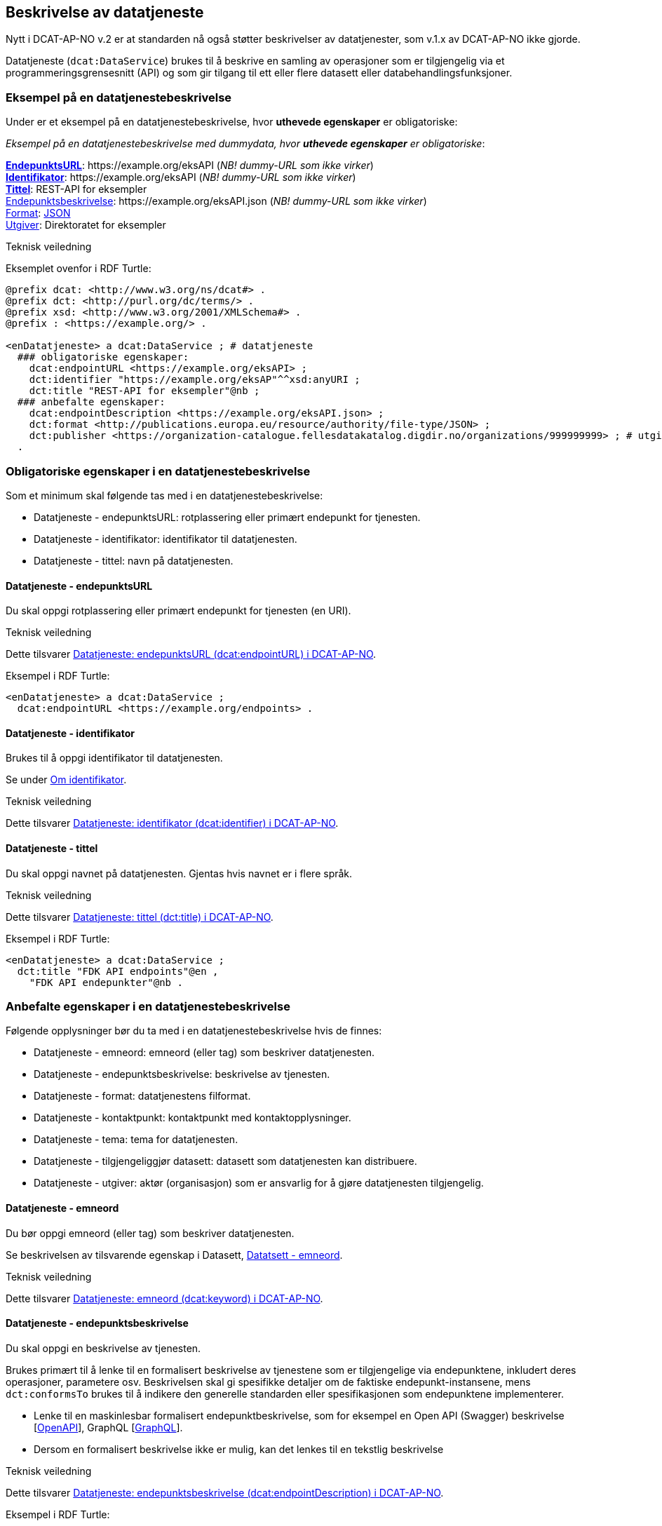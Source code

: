 == Beskrivelse av datatjeneste [[beskrivelse-av-datatjeneste]]

Nytt i DCAT-AP-NO v.2 er at standarden nå også støtter beskrivelser av datatjenester, som v.1.x av DCAT-AP-NO ikke gjorde.

Datatjeneste (`dcat:DataService`) brukes til å beskrive en samling av operasjoner som er tilgjengelig via et programmeringsgrensesnitt (API) og som gir tilgang til ett eller flere datasett eller databehandlingsfunksjoner.

=== Eksempel på en datatjenestebeskrivelse [[eksempel-datatjeneste]]

Under er et eksempel på en datatjenestebeskrivelse, hvor *uthevede egenskaper* er obligatoriske:

*****
_Eksempel på en datatjenestebeskrivelse med dummydata, hvor *uthevede egenskaper* er obligatoriske_:

<<datatjeneste-endepunktsURL, *EndepunktsURL*>>: +https://example.org/eksAPI+ (_NB! dummy-URL som ikke virker_) +
<<datatjeneste-identifikator, *Identifikator*>>: +https://example.org/eksAPI+ (_NB! dummy-URL som ikke virker_)  +
<<datatjeneste-tittel, *Tittel*>>: REST-API for eksempler +
<<datatjeneste-endepunktsbeskrivelse, Endepunktsbeskrivelse>>: +https://example.org/eksAPI.json+ (_NB! dummy-URL som ikke virker_) +
<<datatjeneste-format, Format>>: https://op.europa.eu/s/pkmZ[JSON] +
<<datatjeneste-utgiver, Utgiver>>: Direktoratet for eksempler
*****

.Teknisk veiledning

Eksemplet ovenfor i RDF Turtle:
-----
@prefix dcat: <http://www.w3.org/ns/dcat#> .
@prefix dct: <http://purl.org/dc/terms/> .
@prefix xsd: <http://www.w3.org/2001/XMLSchema#> .
@prefix : <https://example.org/> .

<enDatatjeneste> a dcat:DataService ; # datatjeneste
  ### obligatoriske egenskaper:
    dcat:endpointURL <https://example.org/eksAPI> ;
    dct:identifier "https://example.org/eksAP"^^xsd:anyURI ;
    dct:title "REST-API for eksempler"@nb ;
  ### anbefalte egenskaper:
    dcat:endpointDescription <https://example.org/eksAPI.json> ;
    dct:format <http://publications.europa.eu/resource/authority/file-type/JSON> ;
    dct:publisher <https://organization-catalogue.fellesdatakatalog.digdir.no/organizations/999999999> ; # utgiver, med dummy-org.nr.
  .
-----

=== Obligatoriske egenskaper i en datatjenestebeskrivelse [[datatjeneste-obligatoriske-egenskaper]]
Som et minimum skal følgende tas med i en datatjenestebeskrivelse:

* Datatjeneste - endepunktsURL: rotplassering eller primært endepunkt for tjenesten.
* Datatjeneste - identifikator: identifikator til datatjenesten.
* Datatjeneste - tittel: navn på datatjenesten.

==== Datatjeneste - endepunktsURL [[datatjeneste-endepunktsURL]]
Du skal oppgi rotplassering eller primært endepunkt for tjenesten (en URI).

.Teknisk veiledning
Dette tilsvarer https://data.norge.no/specification/dcat-ap-no/#Datatjeneste-endepunktsurl[Datatjeneste: endepunktsURL (dcat:endpointURL) i DCAT-AP-NO].

Eksempel i RDF Turtle:
----
<enDatatjeneste> a dcat:DataService ;
  dcat:endpointURL <https://example.org/endpoints> .
----

==== Datatjeneste - identifikator [[datatjeneste-identifikator]]
Brukes til å oppgi identifikator til datatjenesten.

Se under <<om-identifikator, Om identifikator>>.

.Teknisk veiledning
Dette tilsvarer https://data.norge.no/specification/dcat-ap-no/#Datatjeneste-identifikator[Datatjeneste: identifikator (dcat:identifier) i DCAT-AP-NO].

==== Datatjeneste - tittel [[datatjeneste-tittel]]
Du skal oppgi navnet på datatjenesten. Gjentas hvis navnet er i flere språk.

.Teknisk veiledning
Dette tilsvarer https://data.norge.no/specification/dcat-ap-no/#Datatjeneste-tittel[Datatjeneste: tittel (dct:title) i DCAT-AP-NO].

Eksempel i RDF Turtle:
----
<enDatatjeneste> a dcat:DataService ;
  dct:title "FDK API endpoints"@en ,
    "FDK API endepunkter"@nb .
----

=== Anbefalte egenskaper i en datatjenestebeskrivelse [[datatjeneste-anbefalte-egenskaper]]
Følgende opplysninger bør du ta med i en datatjenestebeskrivelse hvis de finnes:

* Datatjeneste - emneord: emneord (eller tag) som beskriver datatjenesten.
* Datatjeneste - endepunktsbeskrivelse: beskrivelse av tjenesten.
* Datatjeneste - format: datatjenestens filformat.
* Datatjeneste - kontaktpunkt: kontaktpunkt med kontaktopplysninger.
* Datatjeneste - tema: tema for datatjenesten.
* Datatjeneste - tilgjengeliggjør datasett: datasett som datatjenesten kan distribuere.
* Datatjeneste - utgiver: aktør (organisasjon) som er ansvarlig for å gjøre datatjenesten tilgjengelig.

==== Datatjeneste - emneord [[datatjeneste-emneord]]
Du bør oppgi emneord (eller tag) som beskriver datatjenesten.

Se beskrivelsen av tilsvarende egenskap i Datasett, <<datasett-emneord, Datatsett - emneord>>.

.Teknisk veiledning
Dette tilsvarer https://data.norge.no/specification/dcat-ap-no/#Datatjeneste-emneord[Datatjeneste: emneord (dcat:keyword) i DCAT-AP-NO].

==== Datatjeneste - endepunktsbeskrivelse [[datatjeneste-endepunktsbeskrivelse]]

Du skal oppgi en beskrivelse av tjenesten.

Brukes primært til å lenke til en formalisert beskrivelse av tjenestene som er tilgjengelige via endepunktene, inkludert deres operasjoner, parametere osv. Beskrivelsen skal gi spesifikke detaljer om de faktiske endepunkt-instansene, mens `dct:conformsTo` brukes til å indikere den generelle standarden eller spesifikasjonen som endepunktene implementerer.

* Lenke til en maskinlesbar formalisert endepunktbeskrivelse, som for eksempel en Open API (Swagger) beskrivelse [https://spec.openapis.org/oas/v3.1.0[OpenAPI]], GraphQL [https://graphql.org/[GraphQL]].
* Dersom en formalisert beskrivelse ikke er mulig, kan det lenkes til en tekstlig beskrivelse

.Teknisk veiledning
Dette tilsvarer https://data.norge.no/specification/dcat-ap-no/#Datatjeneste-endepunktsbeskrivelse[Datatjeneste: endepunktsbeskrivelse (dcat:endpointDescription) i DCAT-AP-NO].

Eksempel i RDF Turtle:
----
<enDatatjeneste> a dcat:DataService ;
  dcat:endpointDescription <https://raw.githubusercontent.com/Informasjonsforvaltning/fdk-api-endpoints/master/specification/fdk-api-endpoints.yaml> . # peker til en OpenAPI spesifikasjon av tjenesten
----

==== Datatjeneste - format [[datatjeneste-format]]
Datatjenestens filformat.

* EUs kontrollerte liste over https://op.europa.eu/s/pkna[File type] skal brukes.

* Kan gjentas for API-er og sluttbrukerapplikasjoner som leverer data i flere formater.

.Teknisk veiledning
Dette tilsvarer https://data.norge.no/specification/dcat-ap-no/#Datatjeneste-format[Datatjeneste: format (dct:format) i DCAT-AP-NO].

Eksempel i RDF Turtle:
----
<enDatatjeneste> a dcat:DataService ;
  dct:format <http://publications.europa.eu/resource/authority/file-type/JSON_LD> , # JSON-LD
    <http://publications.europa.eu/resource/authority/file-type/RDF_TURTLE> . # RDF Turtle
----

==== Datatjeneste - kontaktpunkt [[datatjeneste-kontaktpunkt]]
Kontaktpunkt med kontaktopplysninger.

Se beskrivelsen av tilsvarende egenskap i Datasett, <<datasett-kontaktpunkt, Datasett - kontaktpunkt>>.

.Teknisk veiledning
Dette tilsvarer https://data.norge.no/specification/dcat-ap-no/#Datatjeneste-kontaktpunkt[Datatjeneste: kontaktpunkt (dcat:contactPoint) i DCAT-AP-NO].

==== Datatjeneste - tema [[datatjeneste-tema]]
Tema for datatjenesten. En datatjeneste kan assosieres med flere tema.

For å kunne sortere datatjenesten inn under gitte kategorier er det behov for tema.

* Ett eller flere temaer skal velges fra https://op.europa.eu/s/oZjL[den kontrollerte listen av EU-temaer].

* Ett eller flere temaer bør velges fra https://psi.norge.no/los/struktur.html[det norske LOS-vokabularet]. Merk at Los har flere nivåer og at de overordnede nivåene er implisitt når en velger tema på nivå 2 og 3 i hierarkiet.

.Eksempler

* [*]  *Helse* (+HEAL+ fra EU-listen)
* [*]  *Helsestasjon* (+helsestasjon+ fra LOS)

.Teknisk veiledning

Dette tilsvarer https://data.norge.no/specification/dcat-ap-no/#Datatjeneste-tema[Datatjeneste: tema (dcat:theme) i DCAT-AP-NO].

Eksempel i RDF Turtle:

----
<enDatatjeneste> a dcat:DataService ;
  dcat:theme <http://publications.europa.eu/resource/authority/data-theme/HEAL> , # helse
    <https://psi.norge.no/los/ord/helsestasjon> . # helsestasjon (Helse og omsorg -> Helsetjenester -> Helsestasjon)
----

==== Datatjeneste - tilgjengeliggjør datasett [[datatjeneste-tilgjengeliggjørDatasett]]
Egenskapen brukes til å referere til datasett som datatjenesten kan distribuere.

.Teknisk veiledning
Dette tilsvarer https://data.norge.no/specification/dcat-ap-no/#Datatjeneste-tilgjengeliggjor-datasett[Datatjeneste: tilgjengeliggjør datasett (dcat:servesDataset) i DCAT-AP-NO].

Eksempel i RDF Turtle:

----
<enDatatjeneste> a dcat:DataService ;
  dcat:servesDataset <https://example.org/dataset/123> ,
    <https://example.org/dataset/456> . # peker til 2 datasett.
----
==== Datatjeneste - utgiver [[datatjeneste-utgiver]]

Den aktøren (organisasjon) som er ansvarlig for å gjøre datatjenesten tilgjengelig.

* Skal peke på en virksomhet (juridisk person, organisasjonsledd, underenhet) som er ansvarlig utgiver - ikke leverandør av tjenesten.
* Det offisielle navnet på virksomheten vil bli hentet fra Enhetsregisteret, men kortform (f.eks. Digdir) kan legges inn av brukeren.
* Utgiveren av datasettet forvalter sammensetning av dataene, altså datasettet, og ikke nødvendigvis selve dataene.

.Eksempler

*  Arbeids- og velferdsetaten

.Teknisk veiledning

Dette tilsvarer https://data.norge.no/specification/dcat-ap-no/#Datatjeneste-utgiver[Datatjeneste: utgiver (dct:publisher) i DCAT-AP-NO].

Inntil https://data.brreg.no  tilbyr gyldig identifikator (`foaf:Agent`), skal følgende mønster benyttes: `+https://organization-catalogue.fellesdatakatalog.digdir.no/organizations/{orgnummer}+`.

Eksempel i RDF Turtle:
----
<enDatatjeneste> a dcat:DataService ;
  dct:publisher <https://organization-catalogue.fellesdatakatalog.digdir.no/organizations/889640782> . #NAV
----

=== Valgfrie egenskaper i en datatjenestebeskrivelse [[datatjeneste-valgfrie-egenskaper]]

I tillegg til obligatoriske (skal brukes) og anbefalte (bør brukes) egenskaper, er det en del egenskaper som er valgfrie (kan brukes) i en datatjenestebeskrivelse:

* Datatjeneste - beskrivelse: fritekstbeskrivelse av datatjenesten.
* Datatjeneste - dokumentasjon: side eller dokument som beskriver datatjenesten.
* Datatjeneste - følger: regel som definerer den juridiske rammen for datatjenesten.
* Datatjeneste - i samsvar med: spesifikasjon eller standard som datatjenesten implementerer.
* Datatjeneste - landingsside: nettside som gir tilgang til datatjenesten, dens distribusjoner og/eller tilleggsinformasjon.
* Datatjeneste - lisens: lisensen som datatjenesten blir gjort tilgjengelig under.
* Datatjeneste - medietype: datatjenestens medietype.
* Datatjeneste - tilgangsrettigheter: informasjon angående tilgang eller begrensninger basert på personvern, sikkerhet eller andre retningslinjer.
* Datatjeneste - type: datatjenestens type.

Ikke alle valgfrie egenskaper er beskrevet i etterfølgende avsnitt. Se under <<hensikt-og-avgrensing, Hensikt og avgrensning>> for hvordan du kan melde inn behov for beskrivelser.

==== Datatjeneste - beskrivelse [[datatjeneste-beskrivelse]]

Fritekst-beskrivelse av datatjenesten. Gjentas for flere språkversjoner. Se ellers beskrivelsen av tilsvarende felt i Datasett, <<datasett-beskrivelse, Datasett - beskrivelse>>.

* Kopier gjerne beskrivende informasjon fra dokumentasjonen eller landingssiden
* Ved behov for formatering av tekst - benytt https://Commonmark.org[CommonMark]

.Teknisk veiledning
Dette tilsvarer https://data.norge.no/specification/dcat-ap-no/#Datatjeneste-beskrivelse[Datatjeneste: beskrivelse (dct:description) i DCAT-AP-NO].

==== Datatjeneste - dokumentasjon [[datatjeneste-dokumentasjon]]

Referanse til en side eller et dokument som beskriver datatjenesten.

* Siden eller dokumentet som det linkes til bør være en menneskelesbar ressurs, i motsetning til endepunktbeskrivelse som primært er en maskinlesbar ressurs
* Se også beskrivelsen av <<datatjeneste-landingsside>>, <<datatjeneste-endepunktsbeskrivelse>> og <<datatjeneste-beskrivelse>>.

.Teknisk veiledning
Dette tilsvarer https://data.norge.no/specification/dcat-ap-no/#Datatjeneste-dokumentasjon[Datatjeneste: dokumentasjon (foaf:page) i DCAT-AP-NO].

==== Datatjeneste - følger [[datatjeneste-følger]]

_<ikke beskrevet, tilsvarer https://data.norge.no/specification/dcat-ap-no/#Datatjeneste-f%C3%B8lger[Datatjeneste: følger (cpsv:follows) i DCAT-AP-NO]>_

Se ellers beskrivelsen av tilsvarende felt i Datasett, <<datasett-følger, Datasett - følger>>.

==== Datatjeneste - i samsvar med [[datatjeneste-iSamsvarMed]]

Referanse til en spesifikasjon eller standard som datatjenesten implementerer.

* En datatjeneste kan være utviklet i samsvar med en eller flere standarder og/eller spesifikasjoner.
* Du kan knytte en informasjonsmodell til en datatjeneste ved hjelp av denne egenskapen. Se under <<sammenheng, Utvalgte temaer>> for sammenhengen mellom datatjeneste og informasjonsmodell.
* Vi anbefaler at informasjonsmodellen for endepunktet også inngår som en del av endepunktbeskrivelsen.

.Teknisk veiledning
Dette tilsvarer https://data.norge.no/specification/dcat-ap-no/#Datatjeneste-i-samsvar-med[Datatjeneste: i samsvar med (dct:conformsTo) i DCAT-AP-NO].

==== Datatjeneste - landingsside [[datatjeneste-landingsside]]

_<ikke beskrevet, tilsvarer https://data.norge.no/specification/dcat-ap-no/#Datatjeneste-landingsside[Datatjeneste: landingsside (dcat:landingPage) i DCAT-AP-NO]>_

Se ellers beskrivelsen av tilsvarende egenskap i Datasett, <<datasett-landingsside, Datasett - landingsside>>.

==== Datatjeneste - lisens [[datatjeneste-lisens]]

Referanse til lisensen for datasett som datatjenesten realiserer, gjøres tilgjengelig under. Lisens er påkrevd for alle åpne offentlige data.

* EUs kontrollerte liste over https://op.europa.eu/s/o8vZ[Licence] skal brukes, dersom lisensen som benyttes finnes på listen.
* For åpne data skal en av disse tre lisensene benyttes:
** Creative Commons Navngivelse 4.0 (CC BY 4.0): `+http://publications.europa.eu/resource/authority/licence/CC_BY_4_0+`
** Creative Commons CC0 1.0 Universal (CC0): `+http://publications.europa.eu/resource/authority/licence/CC0+`
** Norsk lisens for offentlige data (NLOD): `+http://publications.europa.eu/resource/authority/licence/NLOD_2_0+`
* Creative Commons-lisensene anbefales for distribusjoner (og datatjenester) med forventet internasjonal bruk.

Se https://data.norge.no/guide/veileder-apne-data/[Veileder for tilgjengeliggjøring av åpne data] for mer informasjon om valg av åpne standardlisenser.

Se ellers beskrivelsen av tilsvarende felt i Distribusjon, <<distribusjon-lisens, Distribusjon - lisens>>.

.Teknisk veiledning
Dette tilsvarer https://data.norge.no/specification/dcat-ap-no/#Distribusjon-lisens[Distribusjon: lisens (dct:license) i DCAT-AP-NO].


==== Datatjeneste - medietype [[datatjeneste-medietype]]

_<ikke beskrevet, tilsvarer https://data.norge.no/specification/dcat-ap-no/#Datatjeneste-medietype[Datatjeneste: medietype (dcat:mediaType) i DCAT-AP-NO]>_

Se beskrivelsen av tilsvarende egenskap i Distribusjon, <<distribusjon-medietype, Distribusjon - medietype>>.

==== Datatjeneste - tilgangsrettigheter [[datatjeneste-tilgangsrettigheter]]

_<ikke beskrevet, tilsvarer https://data.norge.no/specification/dcat-ap-no/#Datatjeneste-tilgangsrettigheter[Datatjeneste: tilgangsrettigheter (dct:accessRights) i DCAT-AP-NO]>_

=== Datatjeneste - type [[datatjeneste-type]]

Referanse til et begrep i en kontrollert liste som identifiserer datatjenestens type, for eksempel https://inspire.ec.europa.eu/metadata-codelist/SpatialDataServiceType[Spatial data service type].

.Teknisk veiledning
Dette tilsvarer https://data.norge.no/specification/dcat-ap-no/#Datatjeneste-type[Datatjeneste: type (dct:type) i DCAT-AP-NO].
